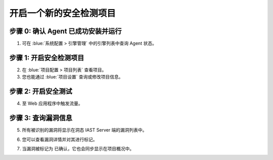 开启一个新的安全检测项目
===============================
步骤 0: 确认 Agent 已成功安装并运行
++++++++++++++++++++++++++++++++++++++++++++++
1. 可在 :blue:`系统配置 > 引擎管理` 中的引擎列表中查询 Agent 状态。

.. image:: ../_static/04_ops/addapp00.png
  :alt: agent

步骤 1: 开启安全检测项目
++++++++++++++++++++++++++++++++
2. 在 :blue:`项目配置 > 项目列表` 查看项目。

3. 您也能通过 :blue:`项目设置` 查询或修改项目信息。

.. image:: ../_static/04_ops/addapp01.png
  :alt: addapplication

步骤 2: 开启安全测试
++++++++++++++++++++++++++++++++++
4. 至 Web 应用程序中触发流量。

.. image:: ../_static/04_ops/addapp02.png
  :alt: invoke traffic

步骤 3: 查询漏洞信息
++++++++++++++++++++++++++++++++++++++++++
5. 所有被识别的漏洞将显示在洞态 IAST Server 端的漏洞列表中。

.. image:: ../_static/04_ops/addapp03.png
  :alt: check

6. 您可以查看漏洞详情并对其进行标记。

.. image:: ../_static/04_ops/addapp04.png
  :alt: overviewvul

7. 当漏洞被标记为 ``已确认``，它也会同步显示在项目概况中。

.. image:: ../_static/04_ops/addapp05.png
  :alt: overviewapp

